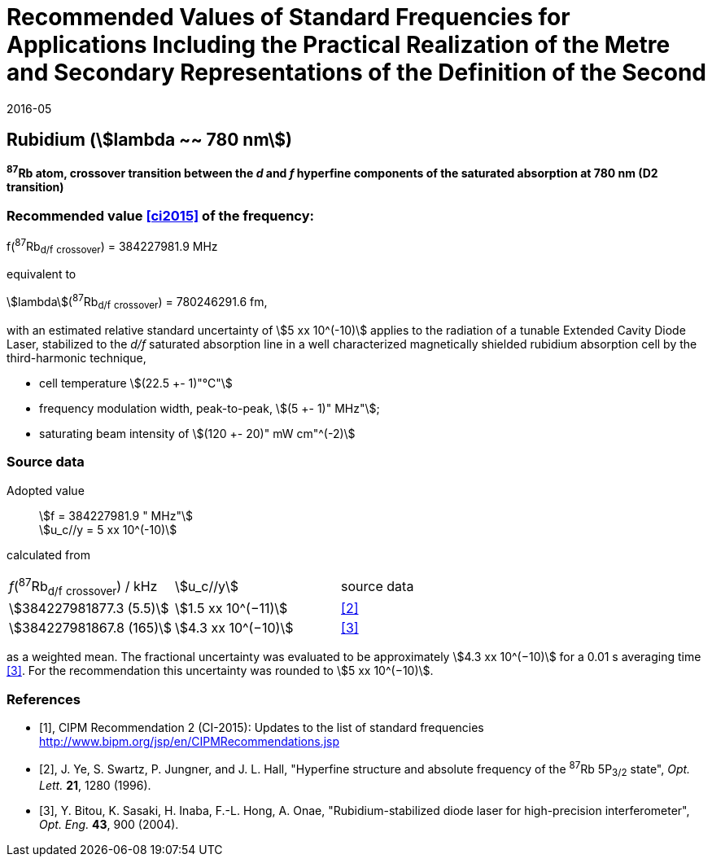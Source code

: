 = Recommended Values of Standard Frequencies for Applications Including the Practical Realization of the Metre and Secondary Representations of the Definition of the Second
:appendix: 2
:partnumber: 1
:edition: 9
:copyright-year: 2019
:language: en
:docnumber: SI MEP M REC 780nm
:title-appendix-en: Recommended Values of Standard Frequencies for Applications Including the Practical Realization of the Metre and Secondary Representations of the Definition of the Second: Rubidium (stem:[lambda ~~ 780 nm])
:title-appendix-fr:
:title-en: The International System of Units
:title-fr: Le système international d’unités
:doctype: mise-en-pratique
:parent-document: si-brochure.adoc
:committee-acronym: CCL-CCTF-WGFS
:committee-en: CCL-CCTF Frequency Standards Working Group
:si-aspect: m_c_deltanu
:docstage: in-force
:confirmed-date: 2015-10
:revdate: 2016-05
:docsubstage: 60
:imagesdir: images
:mn-document-class: bipm
:mn-output-extensions: xml,html,pdf,rxl
:local-cache-only:
:data-uri-image:

== Rubidium (stem:[lambda ~~ 780 nm])

*^87^Rb atom, crossover transition between the _d_ and _f_ hyperfine components of the saturated absorption at 780 nm (D2 transition)*

=== Recommended value <<ci2015>> of the frequency:

f(^87^Rb~d/f~ ~crossover~) = 384227981.9 MHz

equivalent to

stem:[lambda](^87^Rb~d/f~ ~crossover~) = 780246291.6 fm,

with an estimated relative standard uncertainty of stem:[5 xx 10^(-10)] applies to the radiation of a tunable Extended Cavity Diode Laser, stabilized to the _d/f_ saturated absorption line in a well characterized magnetically shielded rubidium absorption cell by the third-harmonic technique,

* cell temperature stem:[(22.5 +- 1)"°C"]
* frequency modulation width, peak-to-peak, stem:[(5 +- 1)" MHz"];
* saturating beam intensity of stem:[(120 +- 20)" mW cm"^(-2)]

=== Source data

[align=left]
Adopted value:: stem:[f = 384227981.9 " MHz"] +
stem:[u_c//y = 5 xx 10^(-10)]

calculated from

[%unnumbered]
|===
^| _f_(^87^Rb~d/f~ ~crossover~) / kHz ^| stem:[u_c//y] ^| source data
| stem:[384227981877.3 (5.5)] ^| stem:[1.5 xx 10^(−11)] ^| <<ye>>
| stem:[384227981867.8 (165)] ^| stem:[4.3 xx 10^(−10)] ^| <<bitou>>
|===

as a weighted mean. The fractional uncertainty was evaluated to be approximately stem:[4.3 xx 10^(−10)] for a 0.01 s averaging time <<bitou>>. For the recommendation this uncertainty was rounded to stem:[5 xx 10^(−10)].

[bibliography]
=== References

* [[[ci2015,1]]], CIPM Recommendation 2 (CI-2015): Updates to the list of standard frequencies http://www.bipm.org/jsp/en/CIPMRecommendations.jsp

* [[[ye,2]]], J. Ye, S. Swartz, P. Jungner, and J. L. Hall, "Hyperfine structure and absolute frequency of the ^87^Rb 5P~3/2~ state", _Opt. Lett._ *21*, 1280 (1996).

* [[[bitou,3]]], Y. Bitou, K. Sasaki, H. Inaba, F.-L. Hong, A. Onae, "Rubidium-stabilized diode laser for high-precision interferometer", _Opt. Eng._ *43*, 900 (2004).

